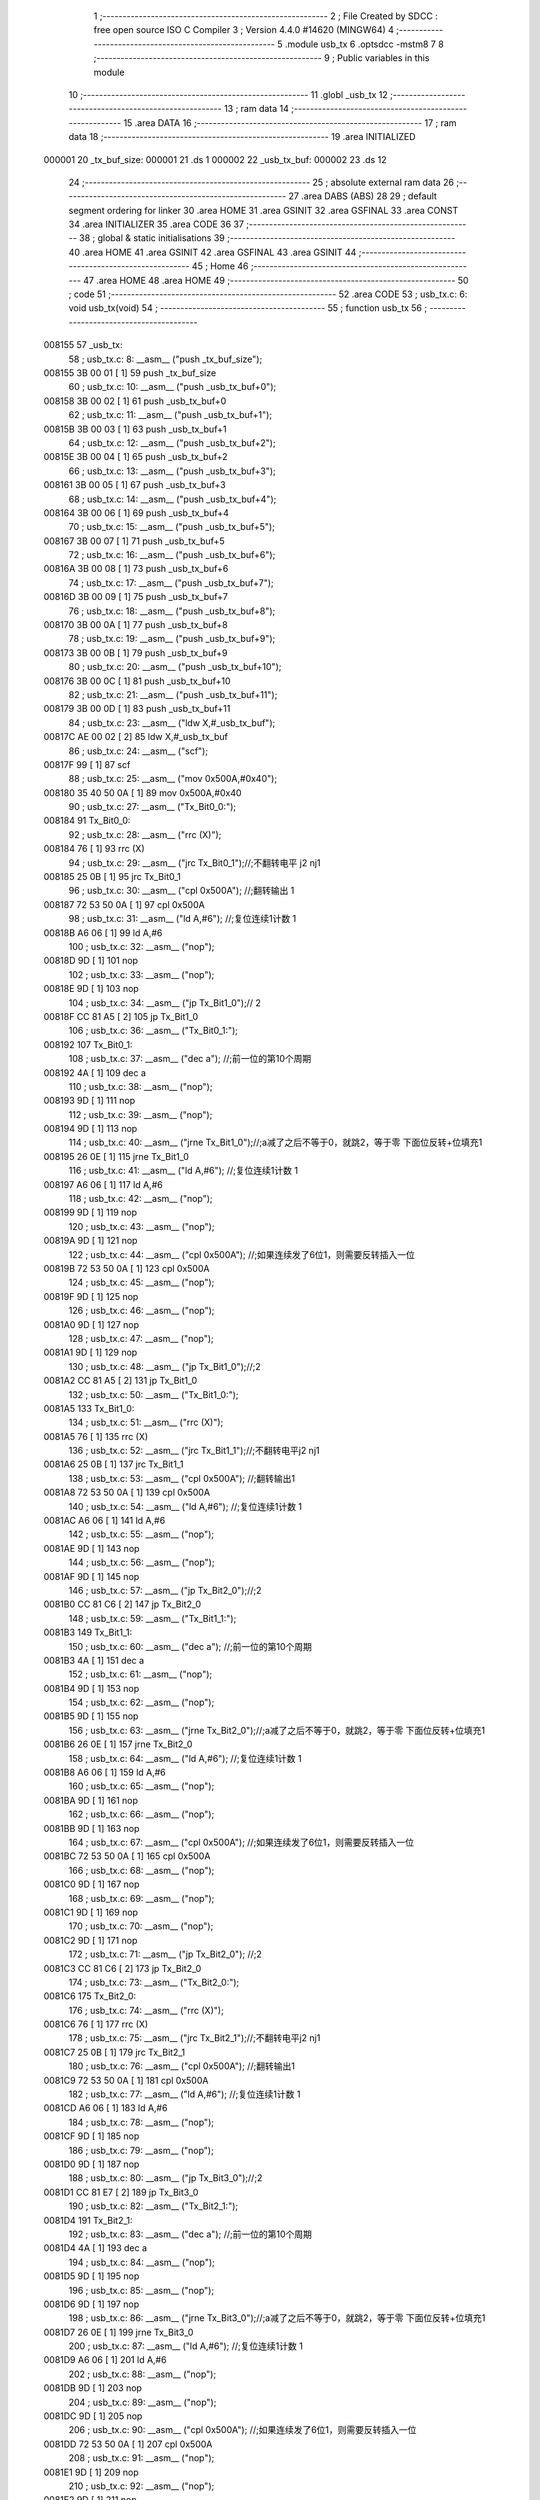                                       1 ;--------------------------------------------------------
                                      2 ; File Created by SDCC : free open source ISO C Compiler 
                                      3 ; Version 4.4.0 #14620 (MINGW64)
                                      4 ;--------------------------------------------------------
                                      5 	.module usb_tx
                                      6 	.optsdcc -mstm8
                                      7 	
                                      8 ;--------------------------------------------------------
                                      9 ; Public variables in this module
                                     10 ;--------------------------------------------------------
                                     11 	.globl _usb_tx
                                     12 ;--------------------------------------------------------
                                     13 ; ram data
                                     14 ;--------------------------------------------------------
                                     15 	.area DATA
                                     16 ;--------------------------------------------------------
                                     17 ; ram data
                                     18 ;--------------------------------------------------------
                                     19 	.area INITIALIZED
      000001                         20 _tx_buf_size:
      000001                         21 	.ds 1
      000002                         22 _usb_tx_buf:
      000002                         23 	.ds 12
                                     24 ;--------------------------------------------------------
                                     25 ; absolute external ram data
                                     26 ;--------------------------------------------------------
                                     27 	.area DABS (ABS)
                                     28 
                                     29 ; default segment ordering for linker
                                     30 	.area HOME
                                     31 	.area GSINIT
                                     32 	.area GSFINAL
                                     33 	.area CONST
                                     34 	.area INITIALIZER
                                     35 	.area CODE
                                     36 
                                     37 ;--------------------------------------------------------
                                     38 ; global & static initialisations
                                     39 ;--------------------------------------------------------
                                     40 	.area HOME
                                     41 	.area GSINIT
                                     42 	.area GSFINAL
                                     43 	.area GSINIT
                                     44 ;--------------------------------------------------------
                                     45 ; Home
                                     46 ;--------------------------------------------------------
                                     47 	.area HOME
                                     48 	.area HOME
                                     49 ;--------------------------------------------------------
                                     50 ; code
                                     51 ;--------------------------------------------------------
                                     52 	.area CODE
                                     53 ;	usb_tx.c: 6: void usb_tx(void)
                                     54 ;	-----------------------------------------
                                     55 ;	 function usb_tx
                                     56 ;	-----------------------------------------
      008155                         57 _usb_tx:
                                     58 ;	usb_tx.c: 8: __asm__ ("push	_tx_buf_size");
      008155 3B 00 01         [ 1]   59 	push	_tx_buf_size
                                     60 ;	usb_tx.c: 10: __asm__ ("push	_usb_tx_buf+0");
      008158 3B 00 02         [ 1]   61 	push	_usb_tx_buf+0
                                     62 ;	usb_tx.c: 11: __asm__ ("push	_usb_tx_buf+1");
      00815B 3B 00 03         [ 1]   63 	push	_usb_tx_buf+1
                                     64 ;	usb_tx.c: 12: __asm__ ("push	_usb_tx_buf+2");
      00815E 3B 00 04         [ 1]   65 	push	_usb_tx_buf+2
                                     66 ;	usb_tx.c: 13: __asm__ ("push	_usb_tx_buf+3");
      008161 3B 00 05         [ 1]   67 	push	_usb_tx_buf+3
                                     68 ;	usb_tx.c: 14: __asm__ ("push	_usb_tx_buf+4");
      008164 3B 00 06         [ 1]   69 	push	_usb_tx_buf+4
                                     70 ;	usb_tx.c: 15: __asm__ ("push	_usb_tx_buf+5");
      008167 3B 00 07         [ 1]   71 	push	_usb_tx_buf+5
                                     72 ;	usb_tx.c: 16: __asm__ ("push	_usb_tx_buf+6");
      00816A 3B 00 08         [ 1]   73 	push	_usb_tx_buf+6
                                     74 ;	usb_tx.c: 17: __asm__ ("push	_usb_tx_buf+7");
      00816D 3B 00 09         [ 1]   75 	push	_usb_tx_buf+7
                                     76 ;	usb_tx.c: 18: __asm__ ("push	_usb_tx_buf+8");
      008170 3B 00 0A         [ 1]   77 	push	_usb_tx_buf+8
                                     78 ;	usb_tx.c: 19: __asm__ ("push	_usb_tx_buf+9");
      008173 3B 00 0B         [ 1]   79 	push	_usb_tx_buf+9
                                     80 ;	usb_tx.c: 20: __asm__ ("push	_usb_tx_buf+10");
      008176 3B 00 0C         [ 1]   81 	push	_usb_tx_buf+10
                                     82 ;	usb_tx.c: 21: __asm__ ("push	_usb_tx_buf+11");
      008179 3B 00 0D         [ 1]   83 	push	_usb_tx_buf+11
                                     84 ;	usb_tx.c: 23: __asm__ ("ldw	X,#_usb_tx_buf");
      00817C AE 00 02         [ 2]   85 	ldw	X,#_usb_tx_buf
                                     86 ;	usb_tx.c: 24: __asm__ ("scf");
      00817F 99               [ 1]   87 	scf
                                     88 ;	usb_tx.c: 25: __asm__ ("mov	0x500A,#0x40");
      008180 35 40 50 0A      [ 1]   89 	mov	0x500A,#0x40
                                     90 ;	usb_tx.c: 27: __asm__ ("Tx_Bit0_0:");
      008184                         91 	Tx_Bit0_0:
                                     92 ;	usb_tx.c: 28: __asm__ ("rrc	(X)");
      008184 76               [ 1]   93 	rrc	(X)
                                     94 ;	usb_tx.c: 29: __asm__ ("jrc	Tx_Bit0_1");//;不翻转电平       j2 nj1
      008185 25 0B            [ 1]   95 	jrc	Tx_Bit0_1
                                     96 ;	usb_tx.c: 30: __asm__ ("cpl	0x500A");   //;翻转输出         1
      008187 72 53 50 0A      [ 1]   97 	cpl	0x500A
                                     98 ;	usb_tx.c: 31: __asm__ ("ld	A,#6");     //;复位连续1计数    1
      00818B A6 06            [ 1]   99 	ld	A,#6
                                    100 ;	usb_tx.c: 32: __asm__ ("nop");
      00818D 9D               [ 1]  101 	nop
                                    102 ;	usb_tx.c: 33: __asm__ ("nop");
      00818E 9D               [ 1]  103 	nop
                                    104 ;	usb_tx.c: 34: __asm__ ("jp	Tx_Bit1_0");//                  2
      00818F CC 81 A5         [ 2]  105 	jp	Tx_Bit1_0
                                    106 ;	usb_tx.c: 36: __asm__ ("Tx_Bit0_1:");
      008192                        107 	Tx_Bit0_1:
                                    108 ;	usb_tx.c: 37: __asm__ ("dec	a");        //;前一位的第10个周期
      008192 4A               [ 1]  109 	dec	a
                                    110 ;	usb_tx.c: 38: __asm__ ("nop");
      008193 9D               [ 1]  111 	nop
                                    112 ;	usb_tx.c: 39: __asm__ ("nop");
      008194 9D               [ 1]  113 	nop
                                    114 ;	usb_tx.c: 40: __asm__ ("jrne	Tx_Bit1_0");//;a减了之后不等于0，就跳2，等于零 下面位反转+位填充1
      008195 26 0E            [ 1]  115 	jrne	Tx_Bit1_0
                                    116 ;	usb_tx.c: 41: __asm__ ("ld	A,#6");     //;复位连续1计数    1
      008197 A6 06            [ 1]  117 	ld	A,#6
                                    118 ;	usb_tx.c: 42: __asm__ ("nop");
      008199 9D               [ 1]  119 	nop
                                    120 ;	usb_tx.c: 43: __asm__ ("nop");
      00819A 9D               [ 1]  121 	nop
                                    122 ;	usb_tx.c: 44: __asm__ ("cpl	0x500A");   //;如果连续发了6位1，则需要反转插入一位
      00819B 72 53 50 0A      [ 1]  123 	cpl	0x500A
                                    124 ;	usb_tx.c: 45: __asm__ ("nop");
      00819F 9D               [ 1]  125 	nop
                                    126 ;	usb_tx.c: 46: __asm__ ("nop");
      0081A0 9D               [ 1]  127 	nop
                                    128 ;	usb_tx.c: 47: __asm__ ("nop");
      0081A1 9D               [ 1]  129 	nop
                                    130 ;	usb_tx.c: 48: __asm__ ("jp	Tx_Bit1_0");//;2
      0081A2 CC 81 A5         [ 2]  131 	jp	Tx_Bit1_0
                                    132 ;	usb_tx.c: 50: __asm__ ("Tx_Bit1_0:");
      0081A5                        133 	Tx_Bit1_0:
                                    134 ;	usb_tx.c: 51: __asm__ ("rrc	(X)");
      0081A5 76               [ 1]  135 	rrc	(X)
                                    136 ;	usb_tx.c: 52: __asm__ ("jrc	Tx_Bit1_1");//;不翻转电平j2 nj1
      0081A6 25 0B            [ 1]  137 	jrc	Tx_Bit1_1
                                    138 ;	usb_tx.c: 53: __asm__ ("cpl	0x500A");   //;翻转输出1
      0081A8 72 53 50 0A      [ 1]  139 	cpl	0x500A
                                    140 ;	usb_tx.c: 54: __asm__ ("ld	A,#6");     //;复位连续1计数    1
      0081AC A6 06            [ 1]  141 	ld	A,#6
                                    142 ;	usb_tx.c: 55: __asm__ ("nop");
      0081AE 9D               [ 1]  143 	nop
                                    144 ;	usb_tx.c: 56: __asm__ ("nop");
      0081AF 9D               [ 1]  145 	nop
                                    146 ;	usb_tx.c: 57: __asm__ ("jp	Tx_Bit2_0");//;2
      0081B0 CC 81 C6         [ 2]  147 	jp	Tx_Bit2_0
                                    148 ;	usb_tx.c: 59: __asm__ ("Tx_Bit1_1:");
      0081B3                        149 	Tx_Bit1_1:
                                    150 ;	usb_tx.c: 60: __asm__ ("dec	a");        //;前一位的第10个周期
      0081B3 4A               [ 1]  151 	dec	a
                                    152 ;	usb_tx.c: 61: __asm__ ("nop");
      0081B4 9D               [ 1]  153 	nop
                                    154 ;	usb_tx.c: 62: __asm__ ("nop");
      0081B5 9D               [ 1]  155 	nop
                                    156 ;	usb_tx.c: 63: __asm__ ("jrne	Tx_Bit2_0");//;a减了之后不等于0，就跳2，等于零 下面位反转+位填充1
      0081B6 26 0E            [ 1]  157 	jrne	Tx_Bit2_0
                                    158 ;	usb_tx.c: 64: __asm__ ("ld	A,#6");     //;复位连续1计数    1
      0081B8 A6 06            [ 1]  159 	ld	A,#6
                                    160 ;	usb_tx.c: 65: __asm__ ("nop");
      0081BA 9D               [ 1]  161 	nop
                                    162 ;	usb_tx.c: 66: __asm__ ("nop");
      0081BB 9D               [ 1]  163 	nop
                                    164 ;	usb_tx.c: 67: __asm__ ("cpl	0x500A");   //;如果连续发了6位1，则需要反转插入一位
      0081BC 72 53 50 0A      [ 1]  165 	cpl	0x500A
                                    166 ;	usb_tx.c: 68: __asm__ ("nop");
      0081C0 9D               [ 1]  167 	nop
                                    168 ;	usb_tx.c: 69: __asm__ ("nop");
      0081C1 9D               [ 1]  169 	nop
                                    170 ;	usb_tx.c: 70: __asm__ ("nop");
      0081C2 9D               [ 1]  171 	nop
                                    172 ;	usb_tx.c: 71: __asm__ ("jp Tx_Bit2_0");   //;2
      0081C3 CC 81 C6         [ 2]  173 	jp	Tx_Bit2_0
                                    174 ;	usb_tx.c: 73: __asm__ ("Tx_Bit2_0:");
      0081C6                        175 	Tx_Bit2_0:
                                    176 ;	usb_tx.c: 74: __asm__ ("rrc	(X)");
      0081C6 76               [ 1]  177 	rrc	(X)
                                    178 ;	usb_tx.c: 75: __asm__ ("jrc	Tx_Bit2_1");//;不翻转电平j2 nj1
      0081C7 25 0B            [ 1]  179 	jrc	Tx_Bit2_1
                                    180 ;	usb_tx.c: 76: __asm__ ("cpl	0x500A");   //;翻转输出1
      0081C9 72 53 50 0A      [ 1]  181 	cpl	0x500A
                                    182 ;	usb_tx.c: 77: __asm__ ("ld	A,#6");     //;复位连续1计数    1
      0081CD A6 06            [ 1]  183 	ld	A,#6
                                    184 ;	usb_tx.c: 78: __asm__ ("nop");
      0081CF 9D               [ 1]  185 	nop
                                    186 ;	usb_tx.c: 79: __asm__ ("nop");
      0081D0 9D               [ 1]  187 	nop
                                    188 ;	usb_tx.c: 80: __asm__ ("jp	Tx_Bit3_0");//;2
      0081D1 CC 81 E7         [ 2]  189 	jp	Tx_Bit3_0
                                    190 ;	usb_tx.c: 82: __asm__ ("Tx_Bit2_1:");
      0081D4                        191 	Tx_Bit2_1:
                                    192 ;	usb_tx.c: 83: __asm__ ("dec	a");        //;前一位的第10个周期
      0081D4 4A               [ 1]  193 	dec	a
                                    194 ;	usb_tx.c: 84: __asm__ ("nop");
      0081D5 9D               [ 1]  195 	nop
                                    196 ;	usb_tx.c: 85: __asm__ ("nop");
      0081D6 9D               [ 1]  197 	nop
                                    198 ;	usb_tx.c: 86: __asm__ ("jrne	Tx_Bit3_0");//;a减了之后不等于0，就跳2，等于零 下面位反转+位填充1
      0081D7 26 0E            [ 1]  199 	jrne	Tx_Bit3_0
                                    200 ;	usb_tx.c: 87: __asm__ ("ld	A,#6");     //;复位连续1计数    1
      0081D9 A6 06            [ 1]  201 	ld	A,#6
                                    202 ;	usb_tx.c: 88: __asm__ ("nop");
      0081DB 9D               [ 1]  203 	nop
                                    204 ;	usb_tx.c: 89: __asm__ ("nop");
      0081DC 9D               [ 1]  205 	nop
                                    206 ;	usb_tx.c: 90: __asm__ ("cpl	0x500A");   //;如果连续发了6位1，则需要反转插入一位
      0081DD 72 53 50 0A      [ 1]  207 	cpl	0x500A
                                    208 ;	usb_tx.c: 91: __asm__ ("nop");
      0081E1 9D               [ 1]  209 	nop
                                    210 ;	usb_tx.c: 92: __asm__ ("nop");
      0081E2 9D               [ 1]  211 	nop
                                    212 ;	usb_tx.c: 93: __asm__ ("nop");
      0081E3 9D               [ 1]  213 	nop
                                    214 ;	usb_tx.c: 94: __asm__ ("jp Tx_Bit3_0");   //;2
      0081E4 CC 81 E7         [ 2]  215 	jp	Tx_Bit3_0
                                    216 ;	usb_tx.c: 96: __asm__ ("Tx_Bit3_0:");
      0081E7                        217 	Tx_Bit3_0:
                                    218 ;	usb_tx.c: 97: __asm__ ("rrc	(X)");
      0081E7 76               [ 1]  219 	rrc	(X)
                                    220 ;	usb_tx.c: 98: __asm__ ("jrc	Tx_Bit3_1");//;不翻转电平j2 nj1
      0081E8 25 0B            [ 1]  221 	jrc	Tx_Bit3_1
                                    222 ;	usb_tx.c: 99: __asm__ ("cpl	0x500A");   //;翻转输出1
      0081EA 72 53 50 0A      [ 1]  223 	cpl	0x500A
                                    224 ;	usb_tx.c: 100: __asm__ ("ld	A,#6");     //;复位连续1计数    1
      0081EE A6 06            [ 1]  225 	ld	A,#6
                                    226 ;	usb_tx.c: 101: __asm__ ("nop");
      0081F0 9D               [ 1]  227 	nop
                                    228 ;	usb_tx.c: 102: __asm__ ("nop");
      0081F1 9D               [ 1]  229 	nop
                                    230 ;	usb_tx.c: 103: __asm__ ("jp	Tx_Bit4_0");//;2
      0081F2 CC 82 08         [ 2]  231 	jp	Tx_Bit4_0
                                    232 ;	usb_tx.c: 105: __asm__ ("Tx_Bit3_1:");
      0081F5                        233 	Tx_Bit3_1:
                                    234 ;	usb_tx.c: 106: __asm__ ("dec	a");        //;前一位的第10个周期
      0081F5 4A               [ 1]  235 	dec	a
                                    236 ;	usb_tx.c: 107: __asm__ ("nop");
      0081F6 9D               [ 1]  237 	nop
                                    238 ;	usb_tx.c: 108: __asm__ ("nop");
      0081F7 9D               [ 1]  239 	nop
                                    240 ;	usb_tx.c: 109: __asm__ ("jrne	Tx_Bit4_0");//;a减了之后不等于0，就跳2，等于零 下面位反转+位填充1
      0081F8 26 0E            [ 1]  241 	jrne	Tx_Bit4_0
                                    242 ;	usb_tx.c: 110: __asm__ ("ld	A,#6");     //;复位连续1计数    1
      0081FA A6 06            [ 1]  243 	ld	A,#6
                                    244 ;	usb_tx.c: 111: __asm__ ("nop");
      0081FC 9D               [ 1]  245 	nop
                                    246 ;	usb_tx.c: 112: __asm__ ("nop");
      0081FD 9D               [ 1]  247 	nop
                                    248 ;	usb_tx.c: 113: __asm__ ("cpl	0x500A");   //;如果连续发了6位1，则需要反转插入一位
      0081FE 72 53 50 0A      [ 1]  249 	cpl	0x500A
                                    250 ;	usb_tx.c: 114: __asm__ ("nop");
      008202 9D               [ 1]  251 	nop
                                    252 ;	usb_tx.c: 115: __asm__ ("nop");
      008203 9D               [ 1]  253 	nop
                                    254 ;	usb_tx.c: 116: __asm__ ("nop");
      008204 9D               [ 1]  255 	nop
                                    256 ;	usb_tx.c: 117: __asm__ ("jp Tx_Bit4_0");   //;2
      008205 CC 82 08         [ 2]  257 	jp	Tx_Bit4_0
                                    258 ;	usb_tx.c: 119: __asm__ ("Tx_Bit4_0:");
      008208                        259 	Tx_Bit4_0:
                                    260 ;	usb_tx.c: 120: __asm__ ("rrc	(X)");
      008208 76               [ 1]  261 	rrc	(X)
                                    262 ;	usb_tx.c: 121: __asm__ ("jrc	Tx_Bit4_1");//;不翻转电平j2 nj1
      008209 25 0B            [ 1]  263 	jrc	Tx_Bit4_1
                                    264 ;	usb_tx.c: 122: __asm__ ("cpl	0x500A");   //;翻转输出1
      00820B 72 53 50 0A      [ 1]  265 	cpl	0x500A
                                    266 ;	usb_tx.c: 123: __asm__ ("ld	A,#6");     //;复位连续1计数    1
      00820F A6 06            [ 1]  267 	ld	A,#6
                                    268 ;	usb_tx.c: 124: __asm__ ("nop");
      008211 9D               [ 1]  269 	nop
                                    270 ;	usb_tx.c: 125: __asm__ ("nop");
      008212 9D               [ 1]  271 	nop
                                    272 ;	usb_tx.c: 126: __asm__ ("jp	Tx_Bit5_0");//;2
      008213 CC 82 29         [ 2]  273 	jp	Tx_Bit5_0
                                    274 ;	usb_tx.c: 128: __asm__ ("Tx_Bit4_1:");
      008216                        275 	Tx_Bit4_1:
                                    276 ;	usb_tx.c: 129: __asm__ ("dec	a");        //;前一位的第10个周期
      008216 4A               [ 1]  277 	dec	a
                                    278 ;	usb_tx.c: 130: __asm__ ("nop");
      008217 9D               [ 1]  279 	nop
                                    280 ;	usb_tx.c: 131: __asm__ ("nop");
      008218 9D               [ 1]  281 	nop
                                    282 ;	usb_tx.c: 132: __asm__ ("jrne	Tx_Bit5_0");//;a减了之后不等于0，就跳2，等于零 下面位反转+位填充1
      008219 26 0E            [ 1]  283 	jrne	Tx_Bit5_0
                                    284 ;	usb_tx.c: 133: __asm__ ("ld	A,#6");     //;复位连续1计数    1
      00821B A6 06            [ 1]  285 	ld	A,#6
                                    286 ;	usb_tx.c: 134: __asm__ ("nop");
      00821D 9D               [ 1]  287 	nop
                                    288 ;	usb_tx.c: 135: __asm__ ("nop");
      00821E 9D               [ 1]  289 	nop
                                    290 ;	usb_tx.c: 136: __asm__ ("cpl	0x500A");   //;如果连续发了6位1，则需要反转插入一位
      00821F 72 53 50 0A      [ 1]  291 	cpl	0x500A
                                    292 ;	usb_tx.c: 137: __asm__ ("nop");
      008223 9D               [ 1]  293 	nop
                                    294 ;	usb_tx.c: 138: __asm__ ("nop");
      008224 9D               [ 1]  295 	nop
                                    296 ;	usb_tx.c: 139: __asm__ ("nop");
      008225 9D               [ 1]  297 	nop
                                    298 ;	usb_tx.c: 140: __asm__ ("jp Tx_Bit5_0");   //;2
      008226 CC 82 29         [ 2]  299 	jp	Tx_Bit5_0
                                    300 ;	usb_tx.c: 142: __asm__ ("Tx_Bit5_0:");
      008229                        301 	Tx_Bit5_0:
                                    302 ;	usb_tx.c: 143: __asm__ ("rrc	(X)");
      008229 76               [ 1]  303 	rrc	(X)
                                    304 ;	usb_tx.c: 144: __asm__ ("jrc	Tx_Bit5_1");//;不翻转电平j2 nj1
      00822A 25 0A            [ 1]  305 	jrc	Tx_Bit5_1
                                    306 ;	usb_tx.c: 145: __asm__ ("cpl	0x500A");   //;翻转输出1
      00822C 72 53 50 0A      [ 1]  307 	cpl	0x500A
                                    308 ;	usb_tx.c: 146: __asm__ ("ld	A,#6");     //;复位连续1计数    1
      008230 A6 06            [ 1]  309 	ld	A,#6
                                    310 ;	usb_tx.c: 147: __asm__ ("rrc	(X)");
      008232 76               [ 1]  311 	rrc	(X)
                                    312 ;	usb_tx.c: 148: __asm__ ("jp	Tx_Bit6_0");//;2
      008233 CC 82 48         [ 2]  313 	jp	Tx_Bit6_0
                                    314 ;	usb_tx.c: 150: __asm__ ("Tx_Bit5_1:");
      008236                        315 	Tx_Bit5_1:
                                    316 ;	usb_tx.c: 151: __asm__ ("rrc	(X)");
      008236 76               [ 1]  317 	rrc	(X)
                                    318 ;	usb_tx.c: 152: __asm__ ("dec	a");        //;前一位的第10个周期
      008237 4A               [ 1]  319 	dec	a
                                    320 ;	usb_tx.c: 153: __asm__ ("jrne	Tx_Bit6_0");//;a减了之后不等于0，就跳2，等于零 下面位反转+位填充1
      008238 26 0E            [ 1]  321 	jrne	Tx_Bit6_0
                                    322 ;	usb_tx.c: 154: __asm__ ("ld	A,#6");     //;复位连续1计数    1
      00823A A6 06            [ 1]  323 	ld	A,#6
                                    324 ;	usb_tx.c: 155: __asm__ ("nop");
      00823C 9D               [ 1]  325 	nop
                                    326 ;	usb_tx.c: 156: __asm__ ("nop");
      00823D 9D               [ 1]  327 	nop
                                    328 ;	usb_tx.c: 157: __asm__ ("push	CC");
      00823E 8A               [ 1]  329 	push	CC
                                    330 ;	usb_tx.c: 158: __asm__ ("cpl	0x500A");   //;翻转输出1
      00823F 72 53 50 0A      [ 1]  331 	cpl	0x500A
                                    332 ;	usb_tx.c: 159: __asm__ ("pop	CC");
      008243 86               [ 1]  333 	pop	CC
                                    334 ;	usb_tx.c: 160: __asm__ ("nop");
      008244 9D               [ 1]  335 	nop
                                    336 ;	usb_tx.c: 161: __asm__ ("jp	Tx_Bit6_0");//;2
      008245 CC 82 48         [ 2]  337 	jp	Tx_Bit6_0
                                    338 ;	usb_tx.c: 163: __asm__ ("Tx_Bit6_0:");
      008248                        339 	Tx_Bit6_0:
                                    340 ;	usb_tx.c: 164: __asm__ ("jrc	Tx_Bit6_1");//;不翻转电平j2 nj1
      008248 25 0A            [ 1]  341 	jrc	Tx_Bit6_1
                                    342 ;	usb_tx.c: 165: __asm__ ("ld	A,#6");     //;复位连续1计数    1
      00824A A6 06            [ 1]  343 	ld	A,#6
                                    344 ;	usb_tx.c: 166: __asm__ ("nop");
      00824C 9D               [ 1]  345 	nop
                                    346 ;	usb_tx.c: 167: __asm__ ("cpl	0x500A");   //;翻转输出			1
      00824D 72 53 50 0A      [ 1]  347 	cpl	0x500A
                                    348 ;	usb_tx.c: 168: __asm__ ("jp	Tx_Bit7_0");//;2
      008251 CC 82 66         [ 2]  349 	jp	Tx_Bit7_0
                                    350 ;	usb_tx.c: 170: __asm__ ("Tx_Bit6_1:");
      008254                        351 	Tx_Bit6_1:
                                    352 ;	usb_tx.c: 171: __asm__ ("dec	a");        //;前一位的第8个周期
      008254 4A               [ 1]  353 	dec	a
                                    354 ;	usb_tx.c: 172: __asm__ ("nop");
      008255 9D               [ 1]  355 	nop
                                    356 ;	usb_tx.c: 173: __asm__ ("jrne	Tx_Bit7_0");//;a减了之后不等于0，就跳2，等于零 下面位反转+位填充1
      008256 26 0E            [ 1]  357 	jrne	Tx_Bit7_0
                                    358 ;	usb_tx.c: 174: __asm__ ("ld	A,#6");     //;复位连续1计数    1
      008258 A6 06            [ 1]  359 	ld	A,#6
                                    360 ;	usb_tx.c: 175: __asm__ ("nop");
      00825A 9D               [ 1]  361 	nop
                                    362 ;	usb_tx.c: 176: __asm__ ("nop");
      00825B 9D               [ 1]  363 	nop
                                    364 ;	usb_tx.c: 177: __asm__ ("nop");
      00825C 9D               [ 1]  365 	nop
                                    366 ;	usb_tx.c: 178: __asm__ ("nop");
      00825D 9D               [ 1]  367 	nop
                                    368 ;	usb_tx.c: 179: __asm__ ("nop");
      00825E 9D               [ 1]  369 	nop
                                    370 ;	usb_tx.c: 180: __asm__ ("cpl	0x500A");   //;实际上就是7_0
      00825F 72 53 50 0A      [ 1]  371 	cpl	0x500A
                                    372 ;	usb_tx.c: 181: __asm__ ("jp	Tx_Bit7_0");//;2
      008263 CC 82 66         [ 2]  373 	jp	Tx_Bit7_0
                                    374 ;	usb_tx.c: 183: __asm__ ("Tx_Bit7_0:");
      008266                        375 	Tx_Bit7_0:
                                    376 ;	usb_tx.c: 184: __asm__ ("rrc	(X)");		//4/12
      008266 76               [ 1]  377 	rrc	(X)
                                    378 ;	usb_tx.c: 185: __asm__ ("incw	X");		//ptxbuf+1
      008267 5C               [ 1]  379 	incw	X
                                    380 ;	usb_tx.c: 186: __asm__ ("jrc	Tx_Bit7_1");//;不翻转电平j2 nj1
      008268 25 10            [ 1]  381 	jrc	Tx_Bit7_1
                                    382 ;	usb_tx.c: 187: __asm__ ("nop");
      00826A 9D               [ 1]  383 	nop
                                    384 ;	usb_tx.c: 188: __asm__ ("cpl	0x500A");   //;翻转输出			1
      00826B 72 53 50 0A      [ 1]  385 	cpl	0x500A
                                    386 ;	usb_tx.c: 189: __asm__ ("ld	A,#6");     //;复位连续1计数    1
      00826F A6 06            [ 1]  387 	ld	A,#6
                                    388 ;	usb_tx.c: 190: __asm__ ("dec	_tx_buf_size");//长度-1
      008271 72 5A 00 01      [ 1]  389 	dec	_tx_buf_size
                                    390 ;	usb_tx.c: 191: __asm__ ("jreq	Tx_Eop6");
      008275 27 24            [ 1]  391 	jreq	Tx_Eop6
                                    392 ;	usb_tx.c: 192: __asm__ ("jp	Tx_Bit0_0");
      008277 CC 81 84         [ 2]  393 	jp	Tx_Bit0_0
                                    394 ;	usb_tx.c: 194: __asm__ ("Tx_Bit7_1:");
      00827A                        395 	Tx_Bit7_1:
                                    396 ;	usb_tx.c: 195: __asm__ ("dec	a");        //9/17
      00827A 4A               [ 1]  397 	dec	a
                                    398 ;	usb_tx.c: 196: __asm__ ("jreq	Tx_7_1_Flip");
      00827B 27 09            [ 1]  399 	jreq	Tx_7_1_Flip
                                    400 ;	usb_tx.c: 198: __asm__ ("dec	_tx_buf_size");//11
      00827D 72 5A 00 01      [ 1]  401 	dec	_tx_buf_size
                                    402 ;	usb_tx.c: 199: __asm__ ("jreq	Tx_Eop6");	//如果发完了，去结束流程
      008281 27 18            [ 1]  403 	jreq	Tx_Eop6
                                    404 ;	usb_tx.c: 200: __asm__ ("jp	Tx_Bit0_0");//没发完，继续
      008283 CC 81 84         [ 2]  405 	jp	Tx_Bit0_0
                                    406 ;	usb_tx.c: 203: __asm__ ("Tx_7_1_Flip:");
      008286                        407 	Tx_7_1_Flip:
                                    408 ;	usb_tx.c: 204: __asm__ ("ld	A,#6");     //;12
      008286 A6 06            [ 1]  409 	ld	A,#6
                                    410 ;	usb_tx.c: 205: __asm__ ("nop");
      008288 9D               [ 1]  411 	nop
                                    412 ;	usb_tx.c: 206: __asm__ ("nop");
      008289 9D               [ 1]  413 	nop
                                    414 ;	usb_tx.c: 207: __asm__ ("nop");
      00828A 9D               [ 1]  415 	nop
                                    416 ;	usb_tx.c: 208: __asm__ ("nop");
      00828B 9D               [ 1]  417 	nop
                                    418 ;	usb_tx.c: 209: __asm__ ("cpl	0x500A");   //;翻转输出			1
      00828C 72 53 50 0A      [ 1]  419 	cpl	0x500A
                                    420 ;	usb_tx.c: 210: __asm__ ("dec	_tx_buf_size");//长度-1
      008290 72 5A 00 01      [ 1]  421 	dec	_tx_buf_size
                                    422 ;	usb_tx.c: 211: __asm__ ("jreq	Tx_Eop5");	//如果发完了，去结束流程
      008294 27 04            [ 1]  423 	jreq	Tx_Eop5
                                    424 ;	usb_tx.c: 212: __asm__ ("nop");
      008296 9D               [ 1]  425 	nop
                                    426 ;	usb_tx.c: 213: __asm__ ("jp	Tx_Bit0_0");//没发完，继续
      008297 CC 81 84         [ 2]  427 	jp	Tx_Bit0_0
                                    428 ;	usb_tx.c: 217: __asm__ ("Tx_Eop5:");
      00829A                        429 	Tx_Eop5:
                                    430 ;	usb_tx.c: 218: __asm__ ("nop");
      00829A 9D               [ 1]  431 	nop
                                    432 ;	usb_tx.c: 219: __asm__ ("Tx_Eop6:");
      00829B                        433 	Tx_Eop6:
                                    434 ;	usb_tx.c: 220: __asm__ ("nop");
      00829B 9D               [ 1]  435 	nop
                                    436 ;	usb_tx.c: 221: __asm__ ("nop");
      00829C 9D               [ 1]  437 	nop
                                    438 ;	usb_tx.c: 222: __asm__ ("nop");
      00829D 9D               [ 1]  439 	nop
                                    440 ;	usb_tx.c: 223: __asm__ ("clr	0x500A");   //;se0
      00829E 72 5F 50 0A      [ 1]  441 	clr	0x500A
                                    442 ;	usb_tx.c: 224: __asm__ ("ldw	Y,#3");     //;2
      0082A2 90 AE 00 03      [ 2]  443 	ldw	Y,#3
                                    444 ;	usb_tx.c: 225: __asm__ ("NOP_delay1:");
      0082A6                        445 	NOP_delay1:
                                    446 ;	usb_tx.c: 226: __asm__ ("decw	Y");
      0082A6 90 5A            [ 2]  447 	decw	Y
                                    448 ;	usb_tx.c: 227: __asm__ ("jrne	NOP_delay1");
      0082A8 26 FC            [ 1]  449 	jrne	NOP_delay1
                                    450 ;	usb_tx.c: 228: __asm__ ("nop");
      0082AA 9D               [ 1]  451 	nop
                                    452 ;	usb_tx.c: 229: __asm__ ("nop");
      0082AB 9D               [ 1]  453 	nop
                                    454 ;	usb_tx.c: 230: __asm__ ("bset	0x500A,#6");//pc6拉高，到这里差不多是2bit time	
      0082AC 72 1C 50 0A      [ 1]  455 	bset	0x500A,#6
                                    456 ;	usb_tx.c: 232: __asm__ ("pop	_usb_tx_buf+11");
      0082B0 32 00 0D         [ 1]  457 	pop	_usb_tx_buf+11
                                    458 ;	usb_tx.c: 233: __asm__ ("pop	_usb_tx_buf+10");
      0082B3 32 00 0C         [ 1]  459 	pop	_usb_tx_buf+10
                                    460 ;	usb_tx.c: 234: __asm__ ("pop	_usb_tx_buf+9");
      0082B6 32 00 0B         [ 1]  461 	pop	_usb_tx_buf+9
                                    462 ;	usb_tx.c: 235: __asm__ ("pop	_usb_tx_buf+8");
      0082B9 32 00 0A         [ 1]  463 	pop	_usb_tx_buf+8
                                    464 ;	usb_tx.c: 236: __asm__ ("pop	_usb_tx_buf+7");
      0082BC 32 00 09         [ 1]  465 	pop	_usb_tx_buf+7
                                    466 ;	usb_tx.c: 237: __asm__ ("pop	_usb_tx_buf+6");
      0082BF 32 00 08         [ 1]  467 	pop	_usb_tx_buf+6
                                    468 ;	usb_tx.c: 238: __asm__ ("pop	_usb_tx_buf+5");
      0082C2 32 00 07         [ 1]  469 	pop	_usb_tx_buf+5
                                    470 ;	usb_tx.c: 239: __asm__ ("pop	_usb_tx_buf+4");
      0082C5 32 00 06         [ 1]  471 	pop	_usb_tx_buf+4
                                    472 ;	usb_tx.c: 240: __asm__ ("pop	_usb_tx_buf+3");
      0082C8 32 00 05         [ 1]  473 	pop	_usb_tx_buf+3
                                    474 ;	usb_tx.c: 241: __asm__ ("pop	_usb_tx_buf+2");
      0082CB 32 00 04         [ 1]  475 	pop	_usb_tx_buf+2
                                    476 ;	usb_tx.c: 242: __asm__ ("pop	_usb_tx_buf+1");
      0082CE 32 00 03         [ 1]  477 	pop	_usb_tx_buf+1
                                    478 ;	usb_tx.c: 243: __asm__ ("pop	_usb_tx_buf+0");
      0082D1 32 00 02         [ 1]  479 	pop	_usb_tx_buf+0
                                    480 ;	usb_tx.c: 245: __asm__ ("pop	_tx_buf_size");
      0082D4 32 00 01         [ 1]  481 	pop	_tx_buf_size
                                    482 ;	usb_tx.c: 247: __asm__ ("nop");
      0082D7 9D               [ 1]  483 	nop
                                    484 ;	usb_tx.c: 254: }
      0082D8 81               [ 4]  485 	ret
                                    486 	.area CODE
                                    487 	.area CONST
                                    488 	.area INITIALIZER
      00802D                        489 __xinit__tx_buf_size:
      00802D 02                     490 	.db #0x02	; 2
      00802E                        491 __xinit__usb_tx_buf:
      00802E 80                     492 	.db #0x80	; 128
      00802F 00                     493 	.db #0x00	; 0
      008030 00                     494 	.db 0x00
      008031 00                     495 	.db 0x00
      008032 00                     496 	.db 0x00
      008033 00                     497 	.db 0x00
      008034 00                     498 	.db 0x00
      008035 00                     499 	.db 0x00
      008036 00                     500 	.db 0x00
      008037 00                     501 	.db 0x00
      008038 00                     502 	.db 0x00
      008039 00                     503 	.db 0x00
                                    504 	.area CABS (ABS)
